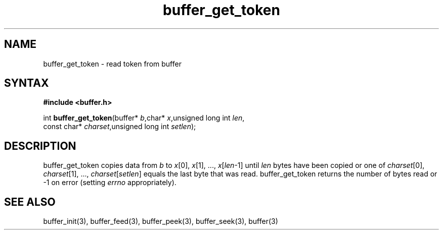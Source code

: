 .TH buffer_get_token 3
.SH NAME
buffer_get_token \- read token from buffer
.SH SYNTAX
.B #include <buffer.h>

int \fBbuffer_get_token\fP(buffer* \fIb\fR,char* \fIx\fR,unsigned long int \fIlen\fR,
                 const char* \fIcharset\fR,unsigned long int \fIsetlen\fR);
.SH DESCRIPTION
buffer_get_token copies data from \fIb\fR to \fIx\fR[0], \fIx\fR[1], ...,
\fIx\fR[\fIlen\fR-1] until \fIlen\fR bytes have been copied or one of
\fIcharset\fR[0], \fIcharset\fR[1], ..., \fIcharset\fR[\fIsetlen\fR]
equals the last byte that was read.  buffer_get_token returns the number
of bytes read or -1 on error (setting \fIerrno\fR appropriately).
.SH "SEE ALSO"
buffer_init(3), buffer_feed(3), buffer_peek(3), buffer_seek(3), buffer(3)
